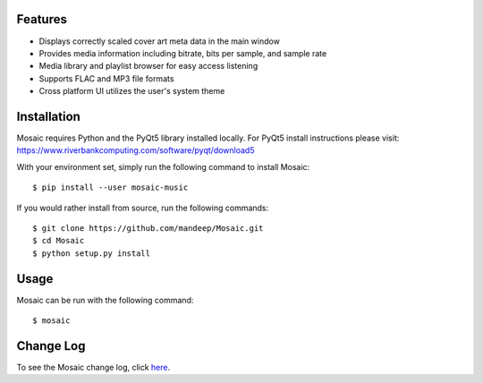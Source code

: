 .. image:: mosaic.png

|travis| |appveyor| |coverage| |dependency| |quality| |pypi| |status| |pyversions| |wheel| |license|

.. image:: screenshots/screen.png

.. image:: screenshots/screen2.png

.. image:: screenshots/screen3.png

********
Features
********

* Displays correctly scaled cover art meta data in the main window
* Provides media information including bitrate, bits per sample, and sample rate
* Media library and playlist browser for easy access listening
* Supports FLAC and MP3 file formats
* Cross platform UI utilizes the user's system theme

************
Installation
************

Mosaic requires Python and the PyQt5 library installed locally. For PyQt5 install instructions please visit: https://www.riverbankcomputing.com/software/pyqt/download5

With your environment set, simply run the following command to install Mosaic::

    $ pip install --user mosaic-music

If you would rather install from source, run the following commands::

    $ git clone https://github.com/mandeep/Mosaic.git
    $ cd Mosaic
    $ python setup.py install


*****
Usage
*****

Mosaic can be run with the following command::

    $ mosaic

**********
Change Log
**********


To see the Mosaic change log, click here_.


.. |travis| image:: https://travis-ci.org/mandeep/Mosaic.svg?branch=master
    :target: https://travis-ci.org/mandeep/Mosaic
.. |appveyor| image:: https://img.shields.io/appveyor/ci/mandeep/Mosaic/master.svg
    :target: https://ci.appveyor.com/project/mandeep/mosaic
.. |coverage| image:: https://img.shields.io/coveralls/mandeep/Mosaic/master.svg
    :target: https://coveralls.io/github/mandeep/Mosaic
.. |dependency| image:: https://dependencyci.com/github/mandeep/Mosaic/badge
    :target: https://dependencyci.com/github/mandeep/Mosaic
.. |quality| image:: https://img.shields.io/scrutinizer/g/mandeep/Mosaic.svg
    :target: https://scrutinizer-ci.com/g/mandeep/Mosaic/
.. |pypi| image:: https://img.shields.io/pypi/v/mosaic-music.svg
    :target: https://pypi.python.org/pypi/mosaic-music
.. |status| image:: https://img.shields.io/pypi/status/mosaic-music.svg
    :target: https://pypi.python.org/pypi/mosaic-music
.. |pyversions| image:: https://img.shields.io/pypi/pyversions/mosaic-music.svg
    :target: https://pypi.python.org/pypi/mosaic-music
.. |wheel| image:: https://img.shields.io/pypi/format/mosaic-music.svg
    :target: https://pypi.python.org/pypi/mosaic-music
.. |license| image:: https://img.shields.io/pypi/l/mosaic-music.svg
    :target: https://pypi.python.org/pypi/mosaic-music

.. _here: https://github.com/mandeep/Mosaic/blob/master/CHANGELOG.rst
